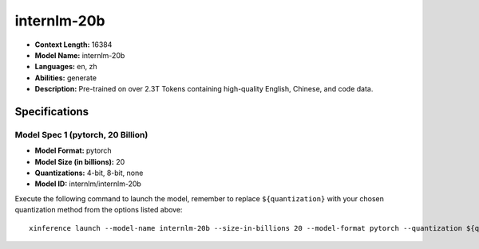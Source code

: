 .. _models_llm_internlm-20b:

========================================
internlm-20b
========================================

- **Context Length:** 16384
- **Model Name:** internlm-20b
- **Languages:** en, zh
- **Abilities:** generate
- **Description:** Pre-trained on over 2.3T Tokens containing high-quality English, Chinese, and code data.

Specifications
^^^^^^^^^^^^^^


Model Spec 1 (pytorch, 20 Billion)
++++++++++++++++++++++++++++++++++++++++

- **Model Format:** pytorch
- **Model Size (in billions):** 20
- **Quantizations:** 4-bit, 8-bit, none
- **Model ID:** internlm/internlm-20b

Execute the following command to launch the model, remember to replace ``${quantization}`` with your
chosen quantization method from the options listed above::

   xinference launch --model-name internlm-20b --size-in-billions 20 --model-format pytorch --quantization ${quantization}

